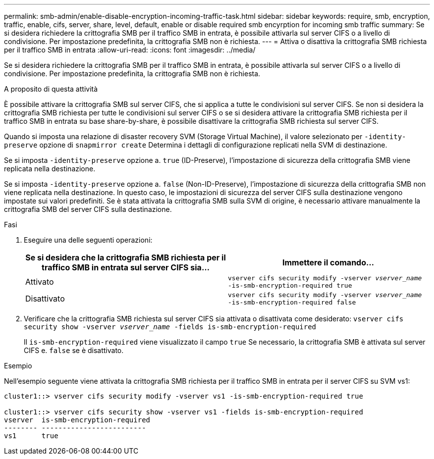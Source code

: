 ---
permalink: smb-admin/enable-disable-encryption-incoming-traffic-task.html 
sidebar: sidebar 
keywords: require, smb, encryption, traffic, enable, cifs, server, share, level, default, enable or disable required smb encyrption for incoming smb traffic 
summary: Se si desidera richiedere la crittografia SMB per il traffico SMB in entrata, è possibile attivarla sul server CIFS o a livello di condivisione. Per impostazione predefinita, la crittografia SMB non è richiesta. 
---
= Attiva o disattiva la crittografia SMB richiesta per il traffico SMB in entrata
:allow-uri-read: 
:icons: font
:imagesdir: ../media/


[role="lead"]
Se si desidera richiedere la crittografia SMB per il traffico SMB in entrata, è possibile attivarla sul server CIFS o a livello di condivisione. Per impostazione predefinita, la crittografia SMB non è richiesta.

.A proposito di questa attività
È possibile attivare la crittografia SMB sul server CIFS, che si applica a tutte le condivisioni sul server CIFS. Se non si desidera la crittografia SMB richiesta per tutte le condivisioni sul server CIFS o se si desidera attivare la crittografia SMB richiesta per il traffico SMB in entrata su base share-by-share, è possibile disattivare la crittografia SMB richiesta sul server CIFS.

Quando si imposta una relazione di disaster recovery SVM (Storage Virtual Machine), il valore selezionato per `-identity-preserve` opzione di `snapmirror create` Determina i dettagli di configurazione replicati nella SVM di destinazione.

Se si imposta `-identity-preserve` opzione a. `true` (ID-Preserve), l'impostazione di sicurezza della crittografia SMB viene replicata nella destinazione.

Se si imposta `-identity-preserve` opzione a. `false` (Non-ID-Preserve), l'impostazione di sicurezza della crittografia SMB non viene replicata nella destinazione. In questo caso, le impostazioni di sicurezza del server CIFS sulla destinazione vengono impostate sui valori predefiniti. Se è stata attivata la crittografia SMB sulla SVM di origine, è necessario attivare manualmente la crittografia SMB del server CIFS sulla destinazione.

.Fasi
. Eseguire una delle seguenti operazioni:
+
|===
| Se si desidera che la crittografia SMB richiesta per il traffico SMB in entrata sul server CIFS sia... | Immettere il comando... 


 a| 
Attivato
 a| 
`vserver cifs security modify -vserver _vserver_name_ -is-smb-encryption-required true`



 a| 
Disattivato
 a| 
`vserver cifs security modify -vserver _vserver_name_ -is-smb-encryption-required false`

|===
. Verificare che la crittografia SMB richiesta sul server CIFS sia attivata o disattivata come desiderato: `vserver cifs security show -vserver _vserver_name_ -fields is-smb-encryption-required`
+
Il `is-smb-encryption-required` viene visualizzato il campo `true` Se necessario, la crittografia SMB è attivata sul server CIFS e. `false` se è disattivato.



.Esempio
Nell'esempio seguente viene attivata la crittografia SMB richiesta per il traffico SMB in entrata per il server CIFS su SVM vs1:

[listing]
----
cluster1::> vserver cifs security modify -vserver vs1 -is-smb-encryption-required true

cluster1::> vserver cifs security show -vserver vs1 -fields is-smb-encryption-required
vserver  is-smb-encryption-required
-------- -------------------------
vs1      true
----